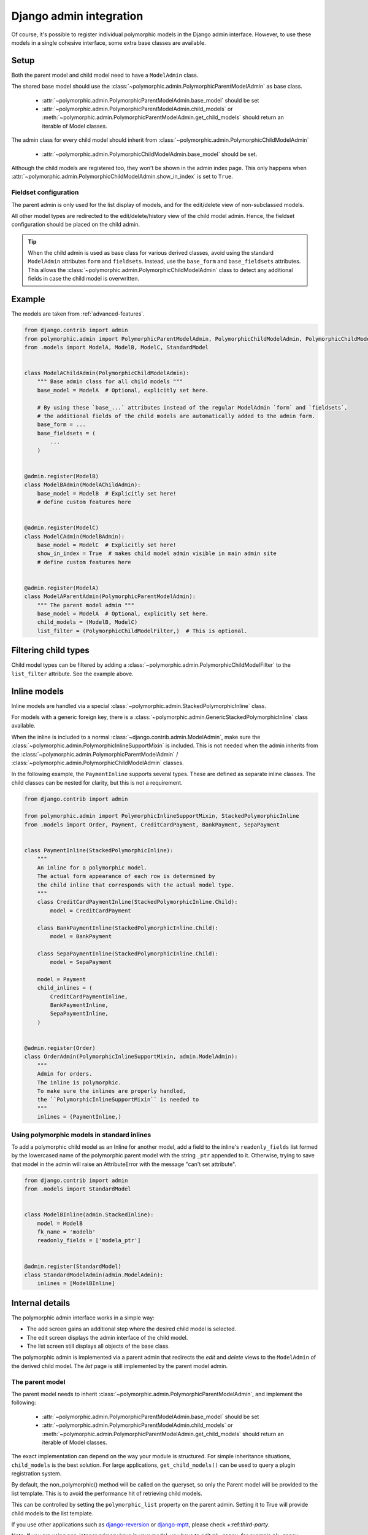 Django admin integration
========================

Of course, it's possible to register individual polymorphic models in the Django admin interface.
However, to use these models in a single cohesive interface, some extra base classes are available.

Setup
-----

Both the parent model and child model need to have a ``ModelAdmin`` class.

The shared base model should use the :class:`~polymorphic.admin.PolymorphicParentModelAdmin` as base
class.

 * :attr:`~polymorphic.admin.PolymorphicParentModelAdmin.base_model` should be set
 * :attr:`~polymorphic.admin.PolymorphicParentModelAdmin.child_models` or
   :meth:`~polymorphic.admin.PolymorphicParentModelAdmin.get_child_models` should return an iterable
   of Model classes.

The admin class for every child model should inherit from
:class:`~polymorphic.admin.PolymorphicChildModelAdmin`

 * :attr:`~polymorphic.admin.PolymorphicChildModelAdmin.base_model` should be set.

Although the child models are registered too, they won't be shown in the admin index page.
This only happens when :attr:`~polymorphic.admin.PolymorphicChildModelAdmin.show_in_index` is set to
``True``.

Fieldset configuration
~~~~~~~~~~~~~~~~~~~~~~

The parent admin is only used for the list display of models,
and for the edit/delete view of non-subclassed models.

All other model types are redirected to the edit/delete/history view of the child model admin.
Hence, the fieldset configuration should be placed on the child admin.

.. tip::
    When the child admin is used as base class for various derived classes, avoid using
    the standard ``ModelAdmin`` attributes ``form`` and ``fieldsets``.
    Instead, use the ``base_form`` and ``base_fieldsets`` attributes.
    This allows the :class:`~polymorphic.admin.PolymorphicChildModelAdmin` class
    to detect any additional fields in case the child model is overwritten.

.. versionchanged:: 1.0
    It's now needed to register the child model classes too.

    In *django-polymorphic* 0.9 and below, the ``child_models`` was a tuple of a
    ``(Model, ChildModelAdmin)``. The admin classes were registered in an internal class, and kept
    away from the main admin site. This caused various subtle problems with the ``ManyToManyField``
    and related field wrappers, which are fixed by registering the child admin classes too. Note
    that they are hidden from the main view, unless
    :attr:`~polymorphic.admin.PolymorphicChildModelAdmin.show_in_index` is set.

.. _admin-example:

Example
-------

The models are taken from :ref:`advanced-features`.

.. code-block:: python

    from django.contrib import admin
    from polymorphic.admin import PolymorphicParentModelAdmin, PolymorphicChildModelAdmin, PolymorphicChildModelFilter
    from .models import ModelA, ModelB, ModelC, StandardModel


    class ModelAChildAdmin(PolymorphicChildModelAdmin):
        """ Base admin class for all child models """
        base_model = ModelA  # Optional, explicitly set here.

        # By using these `base_...` attributes instead of the regular ModelAdmin `form` and `fieldsets`,
        # the additional fields of the child models are automatically added to the admin form.
        base_form = ...
        base_fieldsets = (
            ...
        )


    @admin.register(ModelB)
    class ModelBAdmin(ModelAChildAdmin):
        base_model = ModelB  # Explicitly set here!
        # define custom features here


    @admin.register(ModelC)
    class ModelCAdmin(ModelBAdmin):
        base_model = ModelC  # Explicitly set here!
        show_in_index = True  # makes child model admin visible in main admin site
        # define custom features here


    @admin.register(ModelA)
    class ModelAParentAdmin(PolymorphicParentModelAdmin):
        """ The parent model admin """
        base_model = ModelA  # Optional, explicitly set here.
        child_models = (ModelB, ModelC)
        list_filter = (PolymorphicChildModelFilter,)  # This is optional.



Filtering child types
---------------------

Child model types can be filtered by adding a
:class:`~polymorphic.admin.PolymorphicChildModelFilter` to the ``list_filter`` attribute. See the
example above.


Inline models
-------------

.. versionadded:: 1.0

Inline models are handled via a special :class:`~polymorphic.admin.StackedPolymorphicInline` class.

For models with a generic foreign key, there is a
:class:`~polymorphic.admin.GenericStackedPolymorphicInline` class available.

When the inline is included to a normal :class:`~django.contrib.admin.ModelAdmin`,
make sure the :class:`~polymorphic.admin.PolymorphicInlineSupportMixin` is included.
This is not needed when the admin inherits from the
:class:`~polymorphic.admin.PolymorphicParentModelAdmin` /
:class:`~polymorphic.admin.PolymorphicChildModelAdmin` classes.

In the following example, the ``PaymentInline`` supports several types.
These are defined as separate inline classes.
The child classes can be nested for clarity, but this is not a requirement.

.. code-block:: python

    from django.contrib import admin

    from polymorphic.admin import PolymorphicInlineSupportMixin, StackedPolymorphicInline
    from .models import Order, Payment, CreditCardPayment, BankPayment, SepaPayment


    class PaymentInline(StackedPolymorphicInline):
        """
        An inline for a polymorphic model.
        The actual form appearance of each row is determined by
        the child inline that corresponds with the actual model type.
        """
        class CreditCardPaymentInline(StackedPolymorphicInline.Child):
            model = CreditCardPayment

        class BankPaymentInline(StackedPolymorphicInline.Child):
            model = BankPayment

        class SepaPaymentInline(StackedPolymorphicInline.Child):
            model = SepaPayment

        model = Payment
        child_inlines = (
            CreditCardPaymentInline,
            BankPaymentInline,
            SepaPaymentInline,
        )


    @admin.register(Order)
    class OrderAdmin(PolymorphicInlineSupportMixin, admin.ModelAdmin):
        """
        Admin for orders.
        The inline is polymorphic.
        To make sure the inlines are properly handled,
        the ``PolymorphicInlineSupportMixin`` is needed to
        """
        inlines = (PaymentInline,)




Using polymorphic models in standard inlines
~~~~~~~~~~~~~~~~~~~~~~~~~~~~~~~~~~~~~~~~~~~~

To add a polymorphic child model as an Inline for another model, add a field to the inline's
``readonly_fields`` list formed by the lowercased name of the polymorphic parent model with the
string ``_ptr`` appended to it. Otherwise, trying to save that model in the admin will raise an
AttributeError with the message "can't set attribute".

.. code-block:: python

    from django.contrib import admin
    from .models import StandardModel


    class ModelBInline(admin.StackedInline):
        model = ModelB
        fk_name = 'modelb'
        readonly_fields = ['modela_ptr']


    @admin.register(StandardModel)
    class StandardModelAdmin(admin.ModelAdmin):
        inlines = [ModelBInline]



Internal details
----------------

The polymorphic admin interface works in a simple way:

* The add screen gains an additional step where the desired child model is selected.
* The edit screen displays the admin interface of the child model.
* The list screen still displays all objects of the base class.

The polymorphic admin is implemented via a parent admin that redirects the *edit* and *delete* views
to the ``ModelAdmin`` of the derived child model. The *list* page is still implemented by the parent
model admin.

The parent model
~~~~~~~~~~~~~~~~

The parent model needs to inherit :class:`~polymorphic.admin.PolymorphicParentModelAdmin`, and
implement the following:

 * :attr:`~polymorphic.admin.PolymorphicParentModelAdmin.base_model` should be set
 * :attr:`~polymorphic.admin.PolymorphicParentModelAdmin.child_models` or
   :meth:`~polymorphic.admin.PolymorphicParentModelAdmin.get_child_models` should return an iterable
   of Model classes.

The exact implementation can depend on the way your module is structured.
For simple inheritance situations, ``child_models`` is the best solution.
For large applications, ``get_child_models()`` can be used to query a plugin registration system.

By default, the non_polymorphic() method will be called on the queryset, so
only the Parent model will be provided to the list template.  This is to avoid
the performance hit of retrieving child models.

This can be controlled by setting the ``polymorphic_list`` property on the
parent admin.  Setting it to True will provide child models to the list template.

If you use other applications such as django-reversion_ or django-mptt_, please check
+:ref:`third-party`.

Note: If you are using non-integer primary keys in your model, you have to edit ``pk_regex``,
for example ``pk_regex = '([\w-]+)'`` if you use UUIDs. Otherwise you cannot change model entries.

The child models
~~~~~~~~~~~~~~~~

The admin interface of the derived models should inherit from
:class:`~polymorphic.admin.PolymorphicChildModelAdmin`. Again,
:attr:`~polymorphic.admin.PolymorphicChildModelAdmin.base_model` should be set in this class as
well. This class implements the following features:

* It corrects the breadcrumbs in the admin pages.
* It extends the template lookup paths, to look for both the parent model and child model in the
  ``admin/app/model/change_form.html`` path.
* It allows to set :attr:`~polymorphic.admin.PolymorphicChildModelAdmin.base_form` so the derived
  class will automatically include other fields in the form.
* It allows to set :attr:`~polymorphic.admin.PolymorphicChildModelAdmin.base_fieldsets` so the
  derived class will automatically display any extra fields.
* Although it must be registered with admin site, by default it's hidden from admin site index page.
  This can be overridden by adding
  :attr:`~polymorphic.admin.PolymorphicChildModelAdmin.show_in_index` = ``True`` in admin class.


.. _django-reversion: https://github.com/etianen/django-reversion
.. _django-mptt: https://github.com/django-mptt/django-mptt
